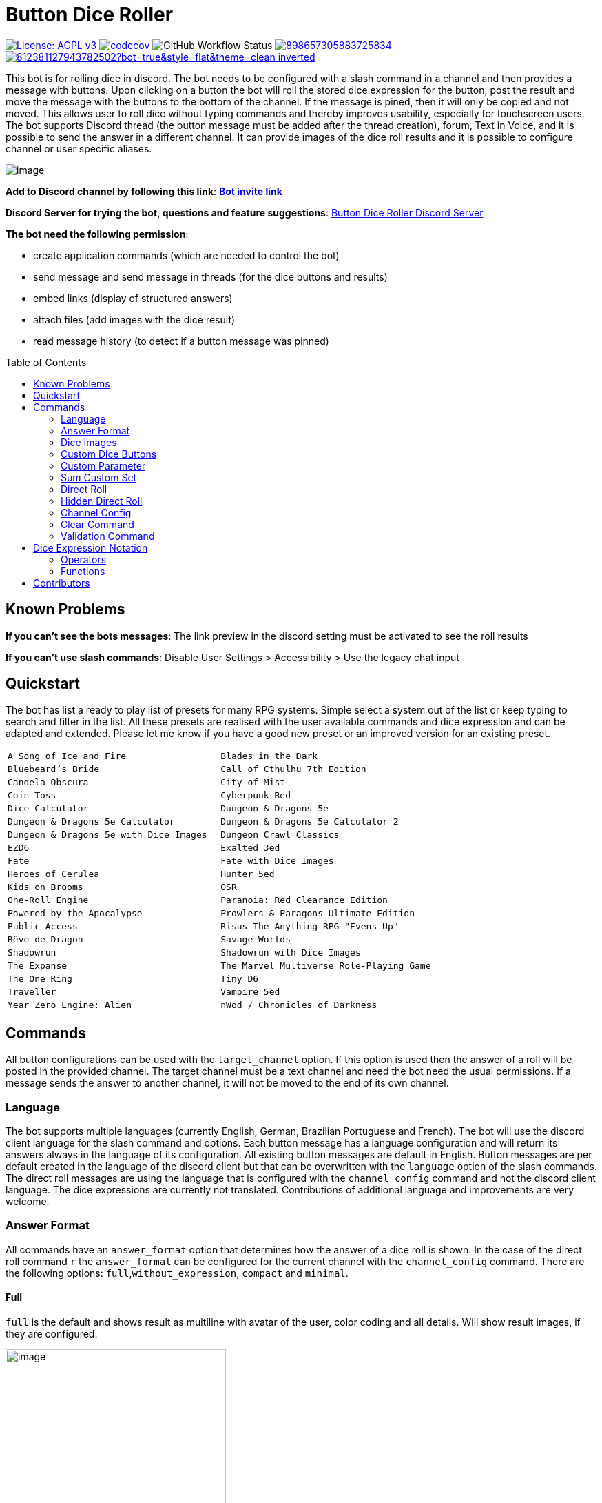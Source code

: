 = Button Dice Roller
:toc: macro

https://www.gnu.org/licenses/agpl-3.0[image:https://img.shields.io/badge/License-AGPL_v3-blue.svg[License: AGPL v3]] https://codecov.io/gh/twonirwana/DiscordDiceBot[image:https://codecov.io/gh/twonirwana/DiscordDiceBot/branch/main/graph/badge.svg?token=OLH7L312D7[codecov]]
image:https://img.shields.io/github/actions/workflow/status/twonirwana/DiscordDiceBot/gradle.yml?branch=main[GitHub Workflow Status]
image:https://img.shields.io/discord/898657305883725834[link="https://discord.gg/e43BsqKpFr"]
image:https://dcbadge.vercel.app/api/shield/812381127943782502?bot=true&style=flat&theme=clean-inverted[link="https://discord.com/api/oauth2/authorize?client_id=812381127943782502&permissions=274878023680&scope=applications.commands%20bot"]

This bot is for rolling dice in discord.
The bot needs to be configured with a slash command in a channel and then provides a message with buttons.
Upon clicking on a button the bot will roll the stored dice expression for the button, post the result and move the message with the buttons to the bottom of the channel.
If the message is pined, then it will only be copied and not moved.
This allows user to roll dice without typing commands and thereby improves usability, especially for touchscreen users.
The bot supports Discord thread (the button message must be added after the thread creation), forum, Text in Voice, and it is possible to send the answer in a different channel.
It can provide images of the dice roll results and it is possible to configure channel or user specific aliases.

image:image/example.webp[image]

*Add to Discord channel by following this link*: https://discord.com/api/oauth2/authorize?client_id=812381127943782502&permissions=274878023680&scope=applications.commands%20bot[*Bot invite link*]

*Discord Server for trying the bot, questions and feature suggestions*: https://discord.gg/e43BsqKpFr[Button Dice Roller Discord Server]

*The bot need the following permission*:

* create application commands (which are needed to control the bot)
* send message and send message in threads (for the dice buttons and results)
* embed links (display of structured answers)
* attach files (add images with the dice result)
* read message history (to detect if a button message was pinned)

toc::[]

== Known Problems

*If you can’t see the bots messages*: The link preview in the discord setting must be activated to see the roll results

*If you can’t use slash commands*: Disable User Settings > Accessibility > Use the legacy chat input

== Quickstart

The bot has list a ready to play list of presets for many RPG systems. Simple select a system out of the list or keep typing to search and filter in the list. All these presets are realised with the user available commands and dice expression and can be adapted and extended. Please let me know if you have a good new preset or an improved version for an existing preset.

[cols="1,1"]
|===
|`A Song of Ice and Fire`
|`Blades in the Dark`
|`Bluebeard's Bride`
|`Call of Cthulhu 7th Edition`
|`Candela Obscura`
|`City of Mist`
|`Coin Toss`
|`Cyberpunk Red`
|`Dice Calculator`
|`Dungeon & Dragons 5e`
|`Dungeon & Dragons 5e Calculator`
|`Dungeon & Dragons 5e Calculator 2`
|`Dungeon & Dragons 5e with Dice Images`
|`Dungeon Crawl Classics`
|`EZD6`
|`Exalted 3ed`
|`Fate`
|`Fate with Dice Images`
|`Heroes of Cerulea`
|`Hunter 5ed`
|`Kids on Brooms`
|`OSR`
|`One-Roll Engine`
|`Paranoia: Red Clearance Edition`
|`Powered by the Apocalypse`
|`Prowlers & Paragons Ultimate Edition`
|`Public Access`
|`Risus The Anything RPG "Evens Up"`
|`Rêve de Dragon`
|`Savage Worlds`
|`Shadowrun`
|`Shadowrun with Dice Images`
|`The Expanse`
|`The Marvel Multiverse Role-Playing Game`
|`The One Ring`
|`Tiny D6`
|`Traveller`
|`Vampire 5ed`
|`Year Zero Engine: Alien`
|`nWod / Chronicles of Darkness`
|`oWod / Storyteller System`
|===

== Commands

All button configurations can be used with the `target_channel` option.
If this option is used then the answer of a roll will be posted in the provided channel.
The target channel must be a text channel and need the bot need the usual permissions.
If a message sends the answer to another channel, it will not be moved to the end of its own channel.

=== Language

The bot supports multiple languages (currently English, German,  Brazilian Portuguese and French).
The bot will use the discord client language for the slash command and options.
Each button message has a language configuration and will return its answers always in the language of its configuration.
All existing button messages are default in English.
Button messages are per default created in the language of the discord client but that can be overwritten with the `language` option of the slash commands.
The direct roll messages are using the language that is configured with the `channel_config` command and not the discord client language.
The dice expressions are currently not translated.
Contributions of additional language and improvements are very welcome.

=== Answer Format

All commands have an `answer_format` option that determines how the answer of a dice roll is shown.
In the case of the direct roll command `r` the `answer_format` can be configured for the current channel with the `channel_config` command.
There are the following options: `full`,`without_expression`, `compact` and `minimal`.

==== Full

`full` is the default and shows result as multiline with avatar of the user, color coding and all details.
Will show result images, if they are configured.

image:image/full.png[image,320]

==== Without expression

`without_expression` is the same as `full` but don't show the dice expression in the result.
This is useful if the expression is very long and it is recommended to add a label.
Will show result images, if they are configured.

image:image/without_expression.png[image,320]

==== Only Dice

`only_dice` shows only dice results, if configured as images.
The expression, static modifier and calculated results beside the dice will not be shown.

image:image/only_dice.png[image,320]

==== Compact

`compact` shows the result as single line (if there are multiple expressions in on roll, they will be displayed in multiple lines) and all details.
Will not show result images, even if they are configured.

image:image/compact.png[image,320]

==== Minimal

`minimal` shows the result as single line with only the expression (or if available the label instate of the expression) and result, without the details like the result of each die.
Will not show result images, even if they are configured.

image:image/minimal.png[image,320]

=== Dice Images

The `custom_dice`, `sum_custom_dice` and `custom_parameter` commands have a `dice_image_style` and a `dice_image_color` option that can be configured to add an image of the rolled dice.
The color of specific dice can be overwritten, with valid colors for the style, in the expression.
For example:

`/custom_dice start buttons: 2d6+2d10 col 'red_and_gold' + 2d20 col 'green_and_gold'@color roll answer_format: without_expression dice_image_style: polyhedral_alies_v2 dice_image_color: blue_and_gold`

produces:

image:image/colorRoll.png[image,320]

For the direct rolls it can be configured with the `channel_config` command.
The images will only be shown if the following conditions are met:

* The `answer_format` is set to `full` or `without_expression`
* No set of dice with more than 30 dice
* No multi line result

There are the following options:

==== none

No image will be shown.

==== polyhedral_3d

image:image/3d_red_and_white.png[image,600]

Valid for d4, d6, d10, d8, d12, d20, d100 and the only supported color is: `red_and_white`

==== fate

image:image/fate_image.png[image,360]

Valid for d[-1,1,1] and the only supported color is: `black`

==== d6_dots

.white
image:image/d6_white.png[image,360]

.black_and_gold
image:image/d6_black_and_gold.png[image,360]

Valid for d6 and the supported color are: `white` and `black_and_gold`

The by `black_and_gold` was adapted from https://speakthesky.itch.io/typeface-dicier[Dicier].

==== polyhedral_2d

image:image/draw_color.png[image,600]

Valid for d4, d6, d10, d8, d12, d20, d100 and the supported colors are: `white`, `gray`, `black`, `red`, `pink`, `orange`, `yellow`, `green`, `magenta`, `cyan`, `blue` and `indigo`.

==== polyhedral_alies_v1

image:image/black_and_gold.png[image,600]

Valid for d4, d6, d10, d8, d12, d20, d100 and the only supported color is: `black_and_gold`
This set was designed and contributed by https://www.instagram.com/alie_in_beanland/[alieinbeanland].

==== polyhedral_alies_v2

Valid for d4, d6, d10, d8, d12, d20, d100 and supported colors are: `black_and_gold`, `blue_and_silver`, `blue_and_gold`, `green_and_gold`, `orange_and_silver`, `red_and_gold`, `purple_and_silver`

.black_and_gold
image:image/polyhedral_black_and_gold_v2.png[image,600]

.blue_and_silver
image:image/blue_and_silver.png[image,600]

.green_and_gold
image:image/green_and_gold.png[image,600]

.red_and_gold
image:image/red_and_gold.png[image,600]

.blue_and_gold
image:image/polyhedral_blue_and_gold.png[image,600]

.orange_and_silver
image:image/polyhedral_orange_and_silver.png[image,600]

.purple_and_silver
image:image/polyhedral_purple_and_silver.png[image,600]

This set was designed and contributed by https://www.instagram.com/alie_in_beanland/[alieinbeanland].

==== polyhedral_knots

.blue
image:image/polyhedral_knots_blue.png[image,600]

.purple_dark
image:image/polyhedral_knots_purple-dark.png[image,600]

.purple_white
image:image/polyhedral_knots_purple-white.png[image,600]

Valid for d4, d6, d10, d8, d12, d20, d100 and the supported color is: `blue`, `purple_dark` and `purple_white`

This set was designed and contributed by mailto:minuette@gmail.com[Myrynvalona].

==== polyhedral_RdD

.default
image:image/polyhedral_RdD_default.png[image,600]

.special
image:image/polyhedral_RdD_special.png[image,170]

The style has two "colors": `default` and `special`.
The `default` "color" contains universal images for d4, d6, d7, d10, d8, d12, d20, d100.
The `special` "color" contains only images for Draconic d8 (image values are 0 to 7 and a dragon for the 8) and Astral d12 with only special symbols.

This set was designed and contributed by http://scriptarium.org[scriptarium.org].

==== Expanse

image:image/expanse.png[image,600]

Valid for d6 and the supported color are: `belt_dark`, `belt_light`, `earth_dark`, `earth_light`, `mars_dark`, `mars_light`, and `protogen_light`.

The dice image are from https://github.com/Foxfyre/expanse.

==== Marvel

image:image/marvel_red.png[image,600]
image:image/marvel_blue.png[image,600]

Valid for d6 and the supported color are: `red` and `blue`.

The dice image are from SeaGoatGames

=== Custom Dice Buttons

image:image/custom_dice.webp[image]

Use the slash command: `custom_dice start` and add up to 25 custom buttons, each with its own dice expression (see the section <<Dice Expression Notation>>).
The expressions for the buttons are seperated by `;`.
Using `;;` will create a row break and put the button after `;;` in a new row.
Discord allows a maximum of 5 rows with each 5 buttons.
For example `/custom_dice start buttons:3d6@Attack;10d10;3d20` will produce three buttons, one with `3d6` (and the label Attack), one with `10d10` and one with `3d20`.
Clicking on a button provides the results of the button dice expression.

It is possible to use alias with custom dice buttons.
The alias must be created before the button is created.
A usage example would be:
Create the server alias `attack modifier` with the value 0.
Then create a custom dice button with the expression `d20+attack modifier@Attack` and each player create a user alias for `attack modifier` with the attack modifier of its character.
This will provide a button called `Attack` which rolls with a personalized modifier for each player.

==== Examples

===== Dungeon & Dragons 5e with Dice Images
`/custom_dice start buttons: 2d20k1@D20 Advantage;2d20L1@D20 Disadvantage;D20;;1d4;1d6;1d8;1d10;1d12;1d100;2d4=@2d4;2d6=@2d6;2d8=@2d8;2d10=@2d10;2d12=@2d12;2d20=@2d20 answer_format: without_expression dice_image_style: polyhedral_RdD dice_image_color: default`

===== Powered by the Apocalypse

`/custom_dice start buttons: val('$roll',2d6=) if('$roll'>=?10, 'Total Success', '$roll'\<=?6, 'Miss', 'Partial Success')@Move;;val('$roll',2d6+1=) if('$roll'>=?10, 'Total Success', '$roll'\<=?6, 'Miss', 'Partial Success')@Move +1;val('$roll',2d6+2=) if('$roll'>=?10, 'Total Success', '$roll'\<=?6, 'Miss', 'Partial Success')@Move +2;val('$roll',2d6+3=) if('$roll'>=?10, 'Total Success', '$roll'\<=?6, 'Miss', 'Partial Success')@Move +3;val('$roll',2d6+4=) if('$roll'>=?10, 'Total Success', '$roll'\<=?6, 'Miss', 'Partial Success')@Move +4;val('$roll',2d6+5=) if('$roll'>=?10, 'Total Success', '$roll'\<=?6, 'Miss', 'Partial Success')@Move +5;;val('$roll',2d6-1=) if('$roll'>=?10, 'Total Success', '$roll'\<=?6, 'Miss', 'Partial Success')@Move -1;val('$roll',2d6-2=) if('$roll'>=?10, 'Total Success', '$roll'\<=?6, 'Miss', 'Partial Success')@Move -2;val('$roll',2d6-3=) if('$roll'>=?10, 'Total Success', '$roll'\<=?6, 'Miss', 'Partial Success')@Move -3;val('$roll',2d6-4=) if('$roll'>=?10, 'Total Success', '$roll'\<=?6, 'Miss', 'Partial Success')@Move -4;val('$roll',2d6-5=) if('$roll'>=?10, 'Total Success', '$roll'\<=?6, 'Miss', 'Partial Success')@Move -5;;d4;d6;d8;d10;d12;d20 answer_format: without_expression dice_image_style: polyhedral_RdD dice_image_color: default`

===== Blades in the Dark

`/custom_dice start buttons: ifE(2d[0/0/0/1/1/3]l1,3,'Success',1,'Partial','Failure')@Zero;ifE(1d[0/0/0/1/1/3],3,'Success',1,'Partial','Failure')@1d6;ifG(2d[0/0/0/1/1/3]k2=,5,'Critical',2,'Success',0,'Partial','Failure')@2d6;ifG(3d[0/0/0/1/1/3]k2=,5,'Critical',2,'Success',0,'Partial','Failure')@3d6;ifG(4d[0/0/0/1/1/3]k2=,5,'Critical',2,'Success',0,'Partial','Failure')@4d6;ifG(5d[0/0/0/1/1/3]k2=,5,'Critical',2,'Success',0,'Partial','Failure')@5d6;ifG(6d[0/0/0/1/1/3]k2=,5,'Critical',2,'Success',0,'Partial','Failure')@6d6;ifG(7d[0/0/0/1/1/3]k2=,5,'Critical',2,'Success',0,'Partial','Failure')@7d6`

=== Custom Parameter

image:image/custom_parameter.webp[image]

Use for example the slash command `/custom_parameter expression:{numberOfDice:1\<\=>10}d{sides:4@D4/6@D6/8@D8/12@D12/20@D20}` to create a message with a dice expression, where the user can fill the parameter with buttons.
For the dice expression see the section <<Dice Expression Notation>>.
The parameter have the format `+{name}+`.
If there is no range given, then button for the values 1-15 are presented.
There are two parameter range notations:

* `{numberOfDice:1\<\=>10}`: Provides the buttons for the given range (including).
The maximum are 23 buttons.
* `{sides:4/6/8/10/12/20}`: Provides each value, seperated be a slash up to 23 buttons.
It is possible to add an optional label to each value in the format `value@label`.
For example `{bonus:0@None/3@Small Bonus/5@Big Bonus}` will show on the buttons 'None', 'Small Bonus' and 'Big Bonus' but apply the values 0, 3 or 5 to the expression

An expression can have up to 4 parameter.
The user can click on the buttons to fill all open parameter of the expression.
If all parameter are selected then the expression will be rolled.
The first user that clicks on a button add his name to the message and only this user can select further parameter.
Every user can still use the `Clear` button.
The command uses the `without_expression` as default answer format.

==== Examples

===== Vampire 5ed
`/custom_parameter start expression: val('$r',{regular dice:1\<\=>16}d10 col 'blue') val('$h',{hunger dice:0\<\=>5}d10  col 'purple_dark') val('$s',('$r' + '$h')>=6c) val('$rt','$r'==10c) val('$ht','$h'==10c) val('$ho','$h'==1c) val('$2s',( ( ('$rt' + '$ht'=) ) /2)*2) val('$ts',('$s' + '$2s'=)) concat('successes: ', '$ts', ifE('$ts',0,ifG('$ho',1,' bestial failure' , ''),''), ifE('$rt' mod 2, 1, ifE('$ht' mod 2, 1, ' messy critical', ''), '')) answer_format: without_expression dice_image_style: polyhedral_knots dice_image_color: blue`


=====  nWod / Chronicles of Darkness

`/custom_parameter start expression: {Number of Dice}d!10>=8c`

=====  oWod / Storyteller System

`/custom_parameter start expression:val('$diceNumber',{Number of Dice}) val('$target', {Target Number:2\<\=>10}) val('$reroll', {Reroll on 10:0@No/1@Yes}) val('$roll', if('$reroll'=?0, '$diceNumber' d10,'$diceNumber' d!10)) ('$roll'>='$target' c) - ('$roll'==1c)=`

=====  Shadowrun

`/custom_parameter start expression: val('$roll',{number of dice:1\<\=>20} d6) concat('$roll'>4c, if('$roll'==1c >? '$roll' c/2,' - Glitch!'))`

=====  Savage Worlds:

`/custom_parameter start expression: (d!!{Dice:4@D4/6@D6/8@D8/12@D12/20@D20} + {Type: 0@Regular/1d!!6@Wildcard})k1`

=== Sum Custom Set

image:image/sum_custom_set.webp[image]

Use the slash command `/sum_custom_set start buttons:+1d6;+1d20;+1@Boon;-1@Bane` to create a message with a custom dice set.
In this case it will create four buttons: `1d6`,`1d20`,`+1@Boon` and `-1@Bane`.
The user can click on a button to add it to the set, even multiple times.
The first user that clicks on a button add his name to the message and only this user can add, remove or roll dice.
Every user can still use the `Clear` button.
Clicking on the `Roll` button will roll the dice the message and copy a clear button message to the end.
The `Roll` can only be clicked if the expression is valid. `Back` will undo the last addition and `Clear` reset all.

The buttons can be created with the dice notation, see the section <<Dice Expression Notation>> and are seperated by `;`.
Using `;;` will create a row break and put the button after `;;` in a new row.
If the buttons expression ends with `;;` then the three system buttons (Roll, Clear and Back) will be in a new row.
Discord allows a maximum of 5 rows with each 5 buttons.
The text after an optional `@` will be used as label for the button.

If the option `always_sum_result` is `true` (the default) then the result of the dice will be added together, the equivalent of adding `=` at the end of the expression.

If the option `hide_expression` is `true` (the default) then the result and the message with the current expression will show the label of the buttons and the expression only if the button has now specific label.
If it is set to `false` then it will show always the expression.

The optional option `prefix` and `postfix` will always add before/after the expression before it is rolled.
For example for the command `/sum_custom_set start buttons: +1d6;+2d6;+3d6 prefix: ( postfix: )k2` the following buttons are pressed: `+2d6`,`+3d6` and `Roll` then the expression `(+2d6+3d6)k2` will be generated and rolled.
If the combination of pressed button, the prefix and postfix is not a valid expression then the `Roll` button is disabled.

This command can also use alias (see the `channel_config` command).
The substitution of the alias name with its value happen upon pressing the `Roll` button.
If there is no valid alias then the expression can be invalid and it is not possible to press the `Roll` button.

==== Examples

===== Traveller

`/sum_custom_set start buttons:+2d6;+(3d6k2)@Boon;+(3d6l2)@Bane;+1d6;+1;+2;+3;+4;-1;-2;-3;-4`

===== Universal Dice Calculator

`/sum_custom_set start buttons: 7;8;9;+;-;4;5;6;d;k;1;2;3;0;l always_sum_result: true`

===== D&D 5th Dice Calculator

`/sum_custom_set start buttons: \+1d4;+1d6;+1d8;+1d10;+1d12;+1d100@%;+1d20@d20;+((2d20k1) col 'blue_and_gold')@ADV;+((2d20L1) col 'red_and_gold')@DIS;+((3d20k1) col 'blue_and_gold')@ACC;+1;+2;+3;+4;+5;-1;-2;-3;-4;-5;+10;-10 always_sum_result: true hide_expression_in_answer: true answer_format: without_expression dice_image_style: polyhedral_alies_v2 dice_image_color: blue_and_silver`

=== Direct Roll

image:image/direct_roll.webp[image]

With the command `/r` it is possible to directly call the dice expression (see <<Dice Expression Notation>>) without the usage of buttons.
For example `/r expression:3d6` will simply roll 3d6 and post the result without showing any buttons.
The result of the dice will be summed up per default.
The output can be configured with the `channel_config` command.

=== Hidden Direct Roll

image:image/hiddenDircetRoll.webp[image]

With the command `/h` it is possible to directly call the dice expression (see <<Dice Expression Notation>>) like <<Direct Roll>> but the answer is initial only visible to the user and can be revealed to other user by pressing on the button "Reveal".
For example `/h expression:3d6` will simply roll 3d6 and show only the current user the result.
The result of the dice will be summed up per default.
The output can be configured with the `channel_config` command.

=== Channel Config

This command is used create a channel specific configuration.
It is possible to configure alias and the output for the direct rolls:

==== Direct Roll Config

The command can be configured for a channel by using the `/channel_config save_direct_roll_config` command.
The configuration will be used for all `/r` in this channel until it is overwritten or deleted with `/channel_config delete_direct_roll_config`.

There are the following options:

* `answer_format`: see the  <<Answer Format>> for details, the default value is `full`.
* `always_sum_result`: if the result should always sum together.
If set to false the `3d6` would return the result for each die, not the sum of all three.
This can still be done by using the sum operator `=` e.g. `3d6=`.
The default value is true
* `image_result`: see <<Dice Images>> for details, the default value is `polyhedral_3d_red_and_white`

==== Aliases

It is possible to configure alias in a channel.
Alias can be used with direct roll and custom dice.
If a custom dice button is created that should use an alias, the alias musst exist before the button is created.

For example `/channel_config user_channel_alias save name: att value: (2d20k1)+10+1d4` creates an attack alias for the user.
Each time the user uses the slash command `/r expression: att`, the `att` will automatically replaced with `(2d20k1)+10+1d4`

An alias has a name and a value and will replace each occurrence in the dice expression of its name with its value.
There are two types of alias, channel alias and user channel alias.
A channel alias will be applied to each roll in a channel, for every user.
The user channel alias will only apply to for the user who created the alias in the channel.
The user channel alias will be applied first.
Three are four commands for each type.

* `save` creates or overwrites an alias
* `multi_save` creates or overwrites multiple alias.
Alias are seperated by `;` and the name and the value are seperated by `:`.
For example: `/channel_config channel_alias multi_save aliases: att:2d20;dmg:2d6+4=` saves two alias:
** `att` with `2d20`
** `dmg` with `2d6+4=`
* `delete` removes an alias by its name
* `list` provides a list of all alias

=== Clear Command

The clear command removes all button configuration in a channel from the bot and deletes the button messages.

=== Validation Command

This command can be used to develop new expressions and get a fast feedback if the expression has the correct syntax.
Upon typing the autocomplete will be open and show the typed expression if it has a valid syntax and can be executed.
If the expression is invalid it will show the first 100 characters of the error message.
To get the complete error message press enter twice (even if the autocomplete will replace the expression with the error text).
The autocomplete validation will not apply alias.
This command will change when discord improves the autocomplete.

== Dice Expression Notation

see https://github.com/twonirwana/DiceEvaluator for all details.

The evaluator processes dice expression and returns a list of rolls, each containing a list of elements.
Elements have a value (a number or a text) and can have a color.
For example `2d6` rolls two six-sided dice and returns a list with two elements, each with a value between 1 and 6. To get the sum of the roll, simple add a `=` at the end, for example in this case `2d6=`.
The same applies to numbers `3 + 5` has as result a list with the elements 3 and 5, only if written as `3 + 5=` the result is 8.
All non-functional text must be surrounded (escaped) by `'`. For example `1d('head' + 'tail')` will flip a coin.
List can be included into the expression by using square brackets.
An empty list `[]` or empty literal `''` are non value.
For example `1d[2,2,4,4,6,6]` will a die which has two sides with 2, two sides with 4 and two sides with 6. The roll will be a list with one element, which has a value of 2, 4 or 6. Lists also escape characters, so `1d[head,tail]` will also flip a coin.

Multiple expression can be separated by `,`.
For example `3d6, 4d8` will roll two six-sided dice and return a list with two rolls, the first one containing the roll elements of the `3d6` and the second one the roll of the `4d8`.

Operators have a precedent, which is defined by the order of the operators in the table below.
Operators with a higher precedence are evaluated first.
Brackets can be used to change the order of evaluation.
For example `1d4+3d6` is the appending of roll of 1d4 and 3d6, but `(1d4+3=)d6)` gets first the sum of the roll of 1d4 and 3 and then rolls this number of d6.

The number of dice is limited to 1000 and every number approve 10 digits or with more than 10 digit after the decimal dot result in an error.

Boolean values will be represented by `'true'` and `'false'`.

It is possible to set tags and color.
Colors have no direct effect and will be also set to all random elements of the expression.
Tags on the other hand wil change the interaction of with other operators, in most cases operators will work only on elements with the same tag.

=== Operators

All operators are case insensitiv.

[width="100%",cols="9%,8%,7%,48%,4%,8%,8%,8%",options="header",]
|===
|Name |Notation |Example |Description |Precedent |Associativity |Left parameter |Right parameter
|Repeat |`<number>x<expression>` |`3x2d6` |Repeats the expression separately a number of times given in <number>. This should be used outside other expressions and will not work inside most expressions |0 |left |a single integer number between 1-10 | a expression
|List Repeat |`<number>r<expression>` |`3r(2d6=)` |Repeats the expression a number of times given in <number> and combines the results in one list. |1 |left |a single integer number between 0-10 | a expression
| Concat |`<expression>_<expression>` |`d20_'dmg''` | Combines the result of both expression into on single element |2 |left |one or more elements | one or more elements
|Or |`<boolean>\|\|<boolean>` |`d6=?5 \|\| d6=?6` | Boolean or operation of the two boolean values | 3 |left | boolean value | boolean value
|And |`<boolean>&&<boolean>` |`d6=?5 && d6=?6` | Boolean and operation of the two boolean values | 4 |left | boolean value | boolean value
|And |`!<boolean>` |`!d6=?5` | Negates the boolean value right from it | 5 |right |  | boolean value
|Equal |`<left> =? <right>` |`d6=?5` | Compare the left and the right and returns true if equal and false otherwise | 6 |left |one or more elements  | one or more elements
|Lesser |`<left> <? <right>` |`d6<?5` | Compare the left and the right and returns true if `<left>` is lesser than `<right>` otherwise false | 7 |left |a single number | a single number
|Lesser Equal |`<left> \<=? <right>` |`d6\<=?5` | Compare the left and the right and returns true if `<left>` is lesser or equal then `<right>` otherwise false | 8 |left |a single number | a single number
|Greater |`<left> >? <right>` |`d6>?5` | Compare the left and the right and returns true if `<left>` is greater than `<right>` otherwise false | 9 |left |a single number | a single number
|Greater Equal |`<left> >=? <right>` |`d6>=?5` | Compare the left and the right and returns true if `<left>` is greater or equal than `<right>` otherwise false | 10 |left |a single number | a single number
| In |`<left> in <right>` |`d6 in [1/3/5]` | Returns true if every element in left is contained in right otherwise false | 11 |left |a one or more elements | one or more elements
|Sum |`<left> =` |`2d6=` |Sums the list of on the left side of the symbol |12 |left |a list of numbers |-
|Modulo |`<left> mod <right>` |`d6 mod 2` | returns the remainder of the division |13 |left |a single integer number |a single non zero integer number
|Multiply |`<left> * <right>` |`2 * 6` |Multiplies the right number with the left number |14|left |a single number |a single number
|Divide |`<left> / <right>` |`4 / 2` |Divides the right number with the left number and rounds down to the next full number |15 |left |a single integer number |a single integer number
|Decimal Divide |`<left> // <right>` |`4 / 2` |Divides the right number with the left number and provides a decimal number with up to 5 decimal digital |16 |left |a single number |a single number
|Count |`<list> c` |`3d6>3c` |Counts the number of elements in a list |17 |left |a list |-
|Greater Then Filter |`<list> > <number>` |`3d6>3` |Keeps only the elements of the left list that are bigger as the right number. Applies only to elements with the same tag. |18 |left |one or more numbers |a single number
|Lesser Then Filter |`<list> < <number>` |`3d6<3` |Keeps only the elements of the left list that are lesser as the right number. Applies only to elements with the same tag. |19 |left |one or more numbers |a single number
|Greater Equal Then Filter |`<list> >= <number>` |`3d6>=3` |Keeps only the elements of the left list that are bigger or equal as the right number. Applies only to elements with the same tag. |20 |left |one or more numbers |a single number
|Lesser Equal Then Filter |`<list> \<= <number>` |`3d6\<=3` |Keeps only the elements of the left list that are lesser or equal as the right number. Applies only to elements with the same tag. |21 |left |one or more numbers |a single number
|Equal Filter |`<list> == <element>` |`3d6==3` |Keeps only the elements of the left list that are equal to the element. Applies only to elements with the same tag. |22 |left |one or more elements |a single elements
|Keep Highest |`<list> k <numberToKept>` |`3d6k2` |keeps the highest values out a list, like the roll of multiple dice. Applies only to elements with the same tag. |23 |left |one or more elements |a single number
|Keep Lowest |`<list> l <numberToKept>` |`3d6l2` |keeps the lowest values out a list, like the roll of multiple dice. Applies only to elements with the same tag. |24 |left |one or more elements |a single number
|Add to List |`<left> + <right>` |`2d6 + 2` or `+3` |Combines the rolls of both sides to a single list. If used as unary operator, it will be ignored e.g. `+5` will process to `5` |25  |left for binary and right for unary |none or more elements |one or more elements
|Negative add to List |`<left> - <right>` |`2 - 1` or `-d6` |Combines the rolls of both sides to a single list. The right side is multiplied by -1. |26 |left for binary and right for unary |none or more elements |one or more numbers
|Reroll |`<expression>rr<rerollIfIn>` |`10d6rr1` | Reroll the whole `<expression>` once if any of the elements of `<expression>` are in the elements of `<rerollIfIn>` |27 |left|one or more elements|one or more elements
|Tag |`<expression>tag<text>` |`d6 tag 'special'` | Set a tag to all elements of an expression, most operator work on elements with the same tag. The tag will be appended to the name but a number remains a number, even with a text tag. |28 |left|one or more elements|a single text
|Color |`<expression>col<text>` |`d6 col 'red'` | Set a color to all elements, and all in it involved random elements, of an expression. The color will not directly given in the result and has no effect on other operations |29 |left|one or more elements|a single text
|Exploding Add Dice |`<numberOfDice>d!!<numberOfFaces>` |`3d!!6` |Throws dice and any time the max value of a die is rolled, that die is re-rolled and added to the die previous resul total. A roll of the reroll the sum of the value. |30 |left for binary and right for unary |none or a single positiv integer number (max 1000) |a single integer number
|Exploding Dice |`<numberOfDice>d!<numberOfFaces>` |`4d!6` or `d!6` |Throws dice and any time the max value of a die is rolled, that die is re-rolled and added to the dice set total. A reroll will be represented as two dice roll elements |31 |left for binary and right for unary |none or a single integer number (max 1000) |a single positiv integer number
|Regular Dice |`<numberOfDice>d<numberOfFaces>` |`3d20`, `d20` or `3d[2/4/8]` |Throws a number of dice given by the left number. The number sides are given by the right number. If the right side a list, an element of the list is randomly picked. The roll is a list with the dice throw |32 |left for binary and right for unary |none or a single integer number (max 1000) |a single positiv number or multiple elements
|===

=== Functions

All functions are case insensitiv.

[width="100%",cols="6%,22%,14%,58%",options="header",]
|===
|Name |Notation |Example |Description
|min |`min(<expression1>, <expression2> ...)` |`min(4d6)` |returns the smallest elements (multiple if the smallest is not unique) of one or more inner expressions. Text is compared alphabetically
|max |`max(<expression1>, <expression2> ...)` |`max(4d6)` |returns the largest elements (multiple if the largest is not unique) of one or more inner expressions. Text is compared alphabetically
|sort asc |`asc(<expression1>, <expression2> ...)` |`asc(4d6)` |sorts all elements ascending of one or more inner expressions. Text is compared alphabetically
|sort desc |`desc(<expression1>, <expression2> ...)` |`desc(4d6)` |sorts all elements descending of one or more inner expressions. Text is compared alphabetically
|cancel |`cancel(<expression>, <listA>, <listB>)` |`cancel(8d10, 10, 1)` |the elements of listA and listB (can also be single elements) cancel each other and remove each other from the result.
|replace |`replace(<expression>, <find>, <replace> ...)` |`replace(8d10, [9/10], 'bonus')` | each element in `<expression>` that matches on of the elements in `<find>` will be replaced with the elements in `<replace>`. `<replace>` can be an empty list `[]` or literal `''` and thereby removing the found elements. It is possible to add multiple <find>/<replace> pairs to replace different elements in one replace.
|if |`if(<boolean>,<true>,<false>)` |`if(1d6=?6,'six','not six')` or `if(1d6=?6,'six')` or `val('$r',1d6), if('$r'=?1,'one','$r'=?2,'two','else') |if `<boolean>` equal true then return the `<true>` expression or else the `<false>` expression. The `<false>` expression is optional, if it is missing and `<boolean>` is `false` then the result empty. It is possible to add more than `<boolean>,<true>` pair in the function, the result will be the `<true>` of the first true `<boolean>`, coming from left. All <boolean> must be non-empty and contain only on element (therefor can't contain only `val`). `val` are will only set in the first <true>. Use the following structure to use `if` to set different value in a `val`: `if(1d6>?4, val('$a',10), val('$a',-10))`, this will set '$a' to 10 if the 1d6 roll is bigger than 4 and to -10 otherwise.
|group count |`groupC(<expression1>, <expression2> ...)` |`groupC(20d6)` | counts all elements of with the same value and provides the results as list in the format of `<count>x<value>`
|concatenate  |`concat(<expression1>, <expression2> ...)` |`concat('Attack: ', 2d20, ' Damage:', 3d6+5=)` | Joining all expressions together to a single result.
|value |`val(<valueName>, <value>)` |`val('$1',6d6), '$1'=, ('$1'>4)c` | Defining a value (that get evaluated once) that can be used in multiple times in the same expression. The value name must be surrounded by two `'`. Every occurrence of the valueName will be replaced by the value, with the expeption of `<valueName>` and it is possible to overwrite a value name. For example `val('$1',6d6), '$1'=, ('$1'>4)c` would define the result of `6d6` as `'$1'`. Therefore, `'$1'=` would provide the sum and `('$1'>4)c` the count of dice with a value greater than 4 of the same dice throw.
|===

== Contributors

* Special thank to https://www.instagram.com/alie_in_beanland/[alieinbeanland] for the design of the `polyhedral_alies_v1` and `polyhedral_alies_v2` dice images
* Special thank to mailto:minuette@gmail.com[Myrynvalona] for the design of the `polyhedral_knots` dice images
* Special thank to http://scriptarium.org[scriptarium.org]for the design of the  `polyhedral_RdD` dice images
* Special thank to https://github.com/igorteuri[igorteuri] for the brazilian prologuise translation
* Special thanks to https://github.com/Swiip[Matthieu Lux] for help with the `expance` dice images implementation and with the French translation
* Special thank to SeaGoatGames for the design of the `marvel` dice images
* The `polyhedral_3d` dice images where adapted from https://blendswap.com/blend/16634
* The `d6_dot` in `white` dice images are from https://game-icons.net/
* The `d6_dot` in `black_and_gold` dice images are adapted from https://speakthesky.itch.io/typeface-dicier and the Infinite Revolution RPG
* The `expance` dice images are adapted from https://github.com/Foxfyre/expanse
